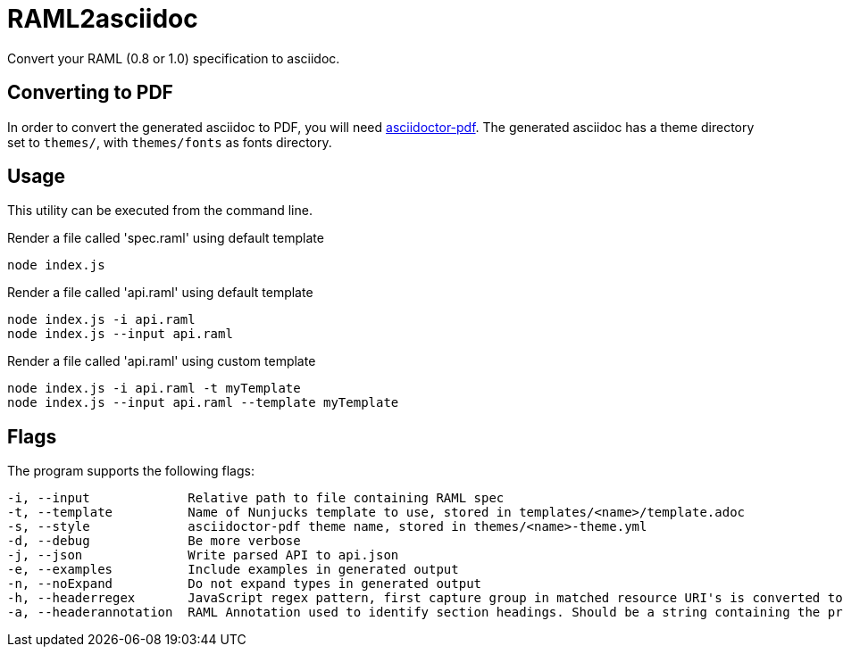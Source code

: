 = RAML2asciidoc

Convert your RAML (0.8 or 1.0) specification to asciidoc.

== Converting to PDF
In order to convert the generated asciidoc to PDF, you will need link:https://github.com/asciidoctor/asciidoctor-pdf[asciidoctor-pdf]. The generated asciidoc has a theme directory set to `themes/`, with `themes/fonts` as fonts directory.

== Usage
This utility can be executed from the command line.

[source, javascript]
.Render a file called 'spec.raml' using default template
----
node index.js
----

[source, javascript]
.Render a file called 'api.raml' using default template
----
node index.js -i api.raml
node index.js --input api.raml
----

[source, javascript]
.Render a file called 'api.raml' using custom template
----
node index.js -i api.raml -t myTemplate
node index.js --input api.raml --template myTemplate
----

== Flags
The program supports the following flags:
[source]
----
-i, --input             Relative path to file containing RAML spec
-t, --template          Name of Nunjucks template to use, stored in templates/<name>/template.adoc
-s, --style             asciidoctor-pdf theme name, stored in themes/<name>-theme.yml
-d, --debug             Be more verbose
-j, --json              Write parsed API to api.json
-e, --examples          Include examples in generated output
-n, --noExpand          Do not expand types in generated output
-h, --headerregex       JavaScript regex pattern, first capture group in matched resource URI's is converted to section heading
-a, --headerannotation  RAML Annotation used to identify section headings. Should be a string containing the preferred heading text
----
